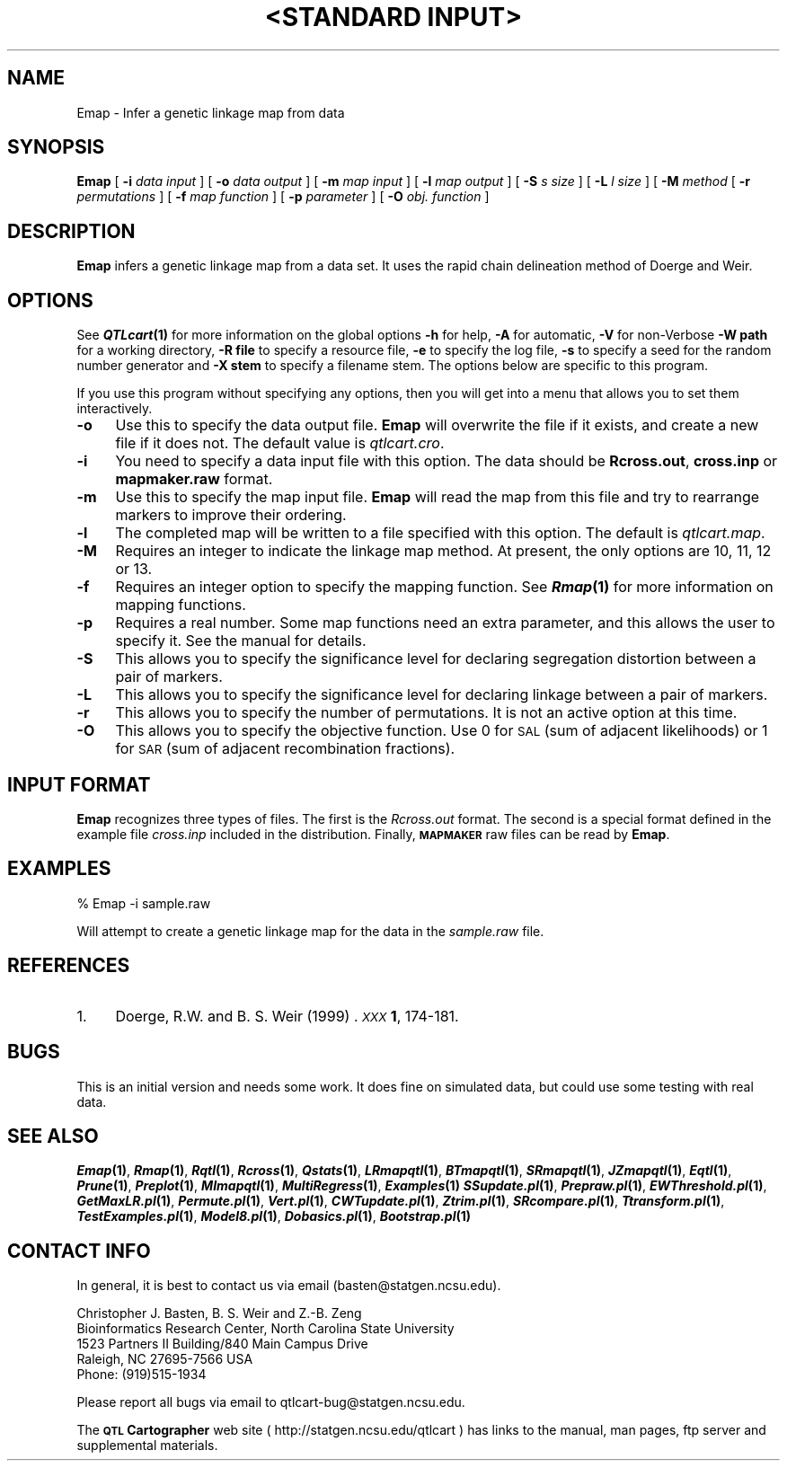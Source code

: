 .\" Automatically generated by Pod::Man v1.37, Pod::Parser v1.13
.\"
.\" Standard preamble:
.\" ========================================================================
.de Sh \" Subsection heading
.br
.if t .Sp
.ne 5
.PP
\fB\\$1\fR
.PP
..
.de Sp \" Vertical space (when we can't use .PP)
.if t .sp .5v
.if n .sp
..
.de Vb \" Begin verbatim text
.ft CW
.nf
.ne \\$1
..
.de Ve \" End verbatim text
.ft R
.fi
..
.\" Set up some character translations and predefined strings.  \*(-- will
.\" give an unbreakable dash, \*(PI will give pi, \*(L" will give a left
.\" double quote, and \*(R" will give a right double quote.  | will give a
.\" real vertical bar.  \*(C+ will give a nicer C++.  Capital omega is used to
.\" do unbreakable dashes and therefore won't be available.  \*(C` and \*(C'
.\" expand to `' in nroff, nothing in troff, for use with C<>.
.tr \(*W-|\(bv\*(Tr
.ds C+ C\v'-.1v'\h'-1p'\s-2+\h'-1p'+\s0\v'.1v'\h'-1p'
.ie n \{\
.    ds -- \(*W-
.    ds PI pi
.    if (\n(.H=4u)&(1m=24u) .ds -- \(*W\h'-12u'\(*W\h'-12u'-\" diablo 10 pitch
.    if (\n(.H=4u)&(1m=20u) .ds -- \(*W\h'-12u'\(*W\h'-8u'-\"  diablo 12 pitch
.    ds L" ""
.    ds R" ""
.    ds C` ""
.    ds C' ""
'br\}
.el\{\
.    ds -- \|\(em\|
.    ds PI \(*p
.    ds L" ``
.    ds R" ''
'br\}
.\"
.\" If the F register is turned on, we'll generate index entries on stderr for
.\" titles (.TH), headers (.SH), subsections (.Sh), items (.Ip), and index
.\" entries marked with X<> in POD.  Of course, you'll have to process the
.\" output yourself in some meaningful fashion.
.if \nF \{\
.    de IX
.    tm Index:\\$1\t\\n%\t"\\$2"
..
.    nr % 0
.    rr F
.\}
.\"
.\" For nroff, turn off justification.  Always turn off hyphenation; it makes
.\" way too many mistakes in technical documents.
.hy 0
.if n .na
.\"
.\" Accent mark definitions (@(#)ms.acc 1.5 88/02/08 SMI; from UCB 4.2).
.\" Fear.  Run.  Save yourself.  No user-serviceable parts.
.    \" fudge factors for nroff and troff
.if n \{\
.    ds #H 0
.    ds #V .8m
.    ds #F .3m
.    ds #[ \f1
.    ds #] \fP
.\}
.if t \{\
.    ds #H ((1u-(\\\\n(.fu%2u))*.13m)
.    ds #V .6m
.    ds #F 0
.    ds #[ \&
.    ds #] \&
.\}
.    \" simple accents for nroff and troff
.if n \{\
.    ds ' \&
.    ds ` \&
.    ds ^ \&
.    ds , \&
.    ds ~ ~
.    ds /
.\}
.if t \{\
.    ds ' \\k:\h'-(\\n(.wu*8/10-\*(#H)'\'\h"|\\n:u"
.    ds ` \\k:\h'-(\\n(.wu*8/10-\*(#H)'\`\h'|\\n:u'
.    ds ^ \\k:\h'-(\\n(.wu*10/11-\*(#H)'^\h'|\\n:u'
.    ds , \\k:\h'-(\\n(.wu*8/10)',\h'|\\n:u'
.    ds ~ \\k:\h'-(\\n(.wu-\*(#H-.1m)'~\h'|\\n:u'
.    ds / \\k:\h'-(\\n(.wu*8/10-\*(#H)'\z\(sl\h'|\\n:u'
.\}
.    \" troff and (daisy-wheel) nroff accents
.ds : \\k:\h'-(\\n(.wu*8/10-\*(#H+.1m+\*(#F)'\v'-\*(#V'\z.\h'.2m+\*(#F'.\h'|\\n:u'\v'\*(#V'
.ds 8 \h'\*(#H'\(*b\h'-\*(#H'
.ds o \\k:\h'-(\\n(.wu+\w'\(de'u-\*(#H)/2u'\v'-.3n'\*(#[\z\(de\v'.3n'\h'|\\n:u'\*(#]
.ds d- \h'\*(#H'\(pd\h'-\w'~'u'\v'-.25m'\f2\(hy\fP\v'.25m'\h'-\*(#H'
.ds D- D\\k:\h'-\w'D'u'\v'-.11m'\z\(hy\v'.11m'\h'|\\n:u'
.ds th \*(#[\v'.3m'\s+1I\s-1\v'-.3m'\h'-(\w'I'u*2/3)'\s-1o\s+1\*(#]
.ds Th \*(#[\s+2I\s-2\h'-\w'I'u*3/5'\v'-.3m'o\v'.3m'\*(#]
.ds ae a\h'-(\w'a'u*4/10)'e
.ds Ae A\h'-(\w'A'u*4/10)'E
.    \" corrections for vroff
.if v .ds ~ \\k:\h'-(\\n(.wu*9/10-\*(#H)'\s-2\u~\d\s+2\h'|\\n:u'
.if v .ds ^ \\k:\h'-(\\n(.wu*10/11-\*(#H)'\v'-.4m'^\v'.4m'\h'|\\n:u'
.    \" for low resolution devices (crt and lpr)
.if \n(.H>23 .if \n(.V>19 \
\{\
.    ds : e
.    ds 8 ss
.    ds o a
.    ds d- d\h'-1'\(ga
.    ds D- D\h'-1'\(hy
.    ds th \o'bp'
.    ds Th \o'LP'
.    ds ae ae
.    ds Ae AE
.\}
.rm #[ #] #H #V #F C
.\" ========================================================================
.\"
.IX Title ""<STANDARD INPUT>" 1"
.TH "<STANDARD INPUT>" 1 "Emap" "QTL Cartographer v1.17" "User Contributed Perl Documentation"
.SH "NAME"
Emap \- Infer a genetic linkage map from data
.SH "SYNOPSIS"
.IX Header "SYNOPSIS"
\&\fBEmap\fR [ \fB\-i\fR \fIdata input\fR ]  [ \fB\-o\fR \fIdata output\fR ] 
[ \fB\-m\fR \fImap input\fR ] [ \fB\-l\fR \fImap output\fR ] 
[ \fB\-S\fR \fIs size\fR ] [ \fB\-L\fR \fIl size\fR ] [ \fB\-M\fR \fImethod\fR  [ \fB\-r\fR \fIpermutations\fR ]
[ \fB\-f\fR \fImap function\fR ] [ \fB\-p\fR \fIparameter\fR ]  [ \fB\-O\fR \fIobj. function\fR ]
.SH "DESCRIPTION"
.IX Header "DESCRIPTION"
\&\fBEmap\fR infers a genetic linkage map from a data set.   It uses the 
rapid chain delineation method of Doerge and Weir.   
.SH "OPTIONS"
.IX Header "OPTIONS"
See \fB\f(BIQTLcart\fB\|(1)\fR for more information on the global options
\&\fB\-h\fR for help, \fB\-A\fR for automatic,  \fB\-V\fR for non-Verbose
\&\fB\-W path\fR for a working directory, \fB\-R file\fR to specify a resource
file, \fB\-e\fR to specify the log file, \fB\-s\fR to specify a seed for the
random number generator and \fB\-X stem\fR to specify a filename stem. 
The options below are specific to this program.
.PP
If you use this program without specifying any options, then you will
get into a menu that allows you to set them interactively.   
.IP "\fB\-o\fR" 4
.IX Item "-o"
Use this to specify the data output file.  \fBEmap\fR will overwrite the file if
it exists, and create a new file if it does not.   The default value is 
\&\fIqtlcart.cro\fR.
.IP "\fB\-i\fR" 4
.IX Item "-i"
You need to specify a data input file with this option.  The data should be
\&\fBRcross.out\fR, \fBcross.inp\fR or \fBmapmaker.raw\fR format.   
.IP "\fB\-m\fR" 4
.IX Item "-m"
Use this to specify the map input file.  \fBEmap\fR will read the map from this file
and try to rearrange markers to improve their ordering.   
.IP "\fB\-l\fR" 4
.IX Item "-l"
The completed map will be written to a file specified with this option.  The default
is \fIqtlcart.map\fR.     
.IP "\fB\-M\fR" 4
.IX Item "-M"
Requires an integer to indicate the linkage map method.  At present, the only options
are 10, 11, 12 or 13.   
.IP "\fB\-f\fR" 4
.IX Item "-f"
Requires an integer option to specify the  mapping function.   See \fB\f(BIRmap\fB\|(1)\fR for more information
on mapping functions.
.IP "\fB\-p\fR" 4
.IX Item "-p"
Requires a real number.   Some map functions need an extra parameter, and 
this allows the user to specify it.  See the manual for details. 
.IP "\fB\-S\fR" 4
.IX Item "-S"
This allows you to specify the significance level for declaring segregation distortion
between a pair of markers.   
.IP "\fB\-L\fR" 4
.IX Item "-L"
This allows you to specify the significance level for declaring linkage between a pair
of markers.
.IP "\fB\-r\fR" 4
.IX Item "-r"
This allows you to specify the number of permutations.  It is not an active option at
this time.  
.IP "\fB\-O\fR" 4
.IX Item "-O"
This allows you to specify the objective function.  Use 0 for \s-1SAL\s0 (sum of adjacent likelihoods)
or 1 for \s-1SAR\s0 (sum of adjacent recombination fractions).   
.SH "INPUT FORMAT"
.IX Header "INPUT FORMAT"
\&\fBEmap\fR  recognizes three types of files.  The first is the \fIRcross.out\fR format.
The second is a special format defined in the example
file \fIcross.inp\fR included in the distribution.   Finally,  \fB\s-1MAPMAKER\s0\fR raw files
can be read by \fBEmap\fR.   
.SH "EXAMPLES"
.IX Header "EXAMPLES"
.Vb 1
\&        % Emap -i sample.raw
.Ve
.PP
Will attempt to create a genetic linkage map for the data in the \fIsample.raw\fR file.
.SH "REFERENCES"
.IX Header "REFERENCES"
.IP "1." 4
Doerge, R.W. and B. S. Weir (1999) .
\&\fI\s-1XXX\s0\fR \fB1\fR, 174\-181.
.SH "BUGS"
.IX Header "BUGS"
This is an initial version and needs some work.  It does fine on simulated data,
but could use some testing with real data.  
.SH "SEE ALSO"
.IX Header "SEE ALSO"
\&\fB\f(BIEmap\fB\|(1)\fR,  
\&\fB\f(BIRmap\fB\|(1)\fR,  
\&\fB\f(BIRqtl\fB\|(1)\fR, 
\&\fB\f(BIRcross\fB\|(1)\fR, 
\&\fB\f(BIQstats\fB\|(1)\fR, 
\&\fB\f(BILRmapqtl\fB\|(1)\fR,
\&\fB\f(BIBTmapqtl\fB\|(1)\fR,
\&\fB\f(BISRmapqtl\fB\|(1)\fR, 
\&\fB\f(BIJZmapqtl\fB\|(1)\fR, 
\&\fB\f(BIEqtl\fB\|(1)\fR,
\&\fB\f(BIPrune\fB\|(1)\fR, 
\&\fB\f(BIPreplot\fB\|(1)\fR,  
\&\fB\f(BIMImapqtl\fB\|(1)\fR, 
\&\fB\f(BIMultiRegress\fB\|(1)\fR,
\&\fB\f(BIExamples\fB\|(1)\fR
\&\fB\f(BISSupdate.pl\fB\|(1)\fR, 
\&\fB\f(BIPrepraw.pl\fB\|(1)\fR, 
\&\fB\f(BIEWThreshold.pl\fB\|(1)\fR, 
\&\fB\f(BIGetMaxLR.pl\fB\|(1)\fR, 
\&\fB\f(BIPermute.pl\fB\|(1)\fR, 
\&\fB\f(BIVert.pl\fB\|(1)\fR, 
\&\fB\f(BICWTupdate.pl\fB\|(1)\fR, 
\&\fB\f(BIZtrim.pl\fB\|(1)\fR, 
\&\fB\f(BISRcompare.pl\fB\|(1)\fR, 
\&\fB\f(BITtransform.pl\fB\|(1)\fR, 
\&\fB\f(BITestExamples.pl\fB\|(1)\fR, 
\&\fB\f(BIModel8.pl\fB\|(1)\fR, 
\&\fB\f(BIDobasics.pl\fB\|(1)\fR, 
\&\fB\f(BIBootstrap.pl\fB\|(1)\fR 
.SH "CONTACT INFO"
.IX Header "CONTACT INFO"
In general, it is best to contact us via email (basten@statgen.ncsu.edu).
.PP
.Vb 5
\&        Christopher J. Basten, B. S. Weir and Z.-B. Zeng
\&        Bioinformatics Research Center, North Carolina State University
\&        1523 Partners II Building/840 Main Campus Drive
\&        Raleigh, NC 27695-7566     USA
\&        Phone: (919)515-1934
.Ve
.PP
Please report all bugs via email to qtlcart\-bug@statgen.ncsu.edu.
.PP
The \fB\s-1QTL\s0 Cartographer\fR web site ( http://statgen.ncsu.edu/qtlcart ) has
links to the manual, man pages, ftp server and supplemental 
materials.   
